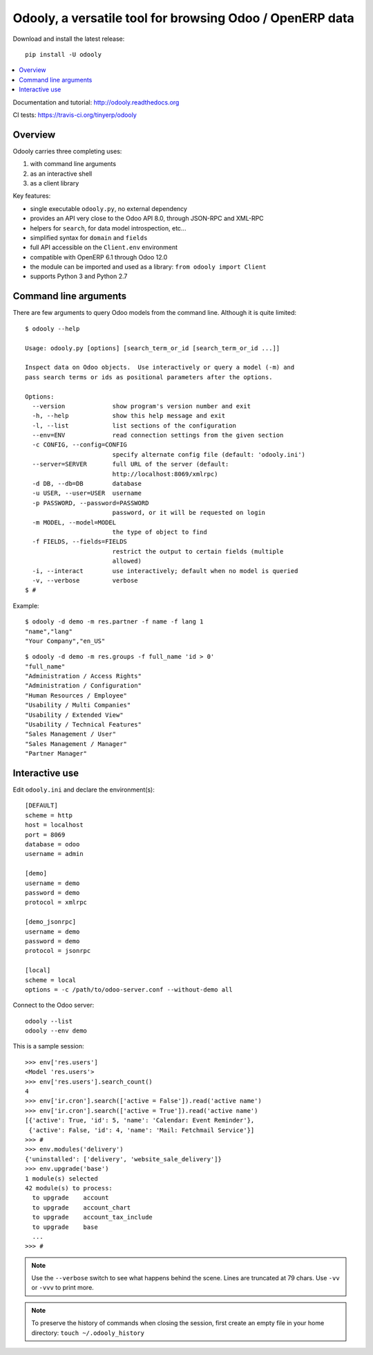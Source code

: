=========================================================
Odooly, a versatile tool for browsing Odoo / OpenERP data
=========================================================

Download and install the latest release::

    pip install -U odooly

.. contents::
   :local:
   :backlinks: top

Documentation and tutorial: http://odooly.readthedocs.org

CI tests: https://travis-ci.org/tinyerp/odooly


Overview
--------

Odooly carries three completing uses:

(1) with command line arguments
(2) as an interactive shell
(3) as a client library


Key features:

- single executable ``odooly.py``, no external dependency
- provides an API very close to the Odoo API 8.0, through JSON-RPC and XML-RPC
- helpers for ``search``, for data model introspection, etc...
- simplified syntax for ``domain`` and ``fields``
- full API accessible on the ``Client.env`` environment
- compatible with OpenERP 6.1 through Odoo 12.0
- the module can be imported and used as a library: ``from odooly import Client``
- supports Python 3 and Python 2.7



.. _command-line:

Command line arguments
----------------------

There are few arguments to query Odoo models from the command line.
Although it is quite limited::

    $ odooly --help

    Usage: odooly.py [options] [search_term_or_id [search_term_or_id ...]]

    Inspect data on Odoo objects.  Use interactively or query a model (-m) and
    pass search terms or ids as positional parameters after the options.

    Options:
      --version             show program's version number and exit
      -h, --help            show this help message and exit
      -l, --list            list sections of the configuration
      --env=ENV             read connection settings from the given section
      -c CONFIG, --config=CONFIG
                            specify alternate config file (default: 'odooly.ini')
      --server=SERVER       full URL of the server (default:
                            http://localhost:8069/xmlrpc)
      -d DB, --db=DB        database
      -u USER, --user=USER  username
      -p PASSWORD, --password=PASSWORD
                            password, or it will be requested on login
      -m MODEL, --model=MODEL
                            the type of object to find
      -f FIELDS, --fields=FIELDS
                            restrict the output to certain fields (multiple
                            allowed)
      -i, --interact        use interactively; default when no model is queried
      -v, --verbose         verbose
    $ #


Example::

    $ odooly -d demo -m res.partner -f name -f lang 1
    "name","lang"
    "Your Company","en_US"

::

    $ odooly -d demo -m res.groups -f full_name 'id > 0'
    "full_name"
    "Administration / Access Rights"
    "Administration / Configuration"
    "Human Resources / Employee"
    "Usability / Multi Companies"
    "Usability / Extended View"
    "Usability / Technical Features"
    "Sales Management / User"
    "Sales Management / Manager"
    "Partner Manager"



.. _interactive-mode:

Interactive use
---------------

Edit ``odooly.ini`` and declare the environment(s)::

    [DEFAULT]
    scheme = http
    host = localhost
    port = 8069
    database = odoo
    username = admin

    [demo]
    username = demo
    password = demo
    protocol = xmlrpc

    [demo_jsonrpc]
    username = demo
    password = demo
    protocol = jsonrpc

    [local]
    scheme = local
    options = -c /path/to/odoo-server.conf --without-demo all


Connect to the Odoo server::

    odooly --list
    odooly --env demo


This is a sample session::

    >>> env['res.users']
    <Model 'res.users'>
    >>> env['res.users'].search_count()
    4
    >>> env['ir.cron'].search(['active = False']).read('active name')
    >>> env['ir.cron'].search(['active = True']).read('active name')
    [{'active': True, 'id': 5, 'name': 'Calendar: Event Reminder'},
     {'active': False, 'id': 4, 'name': 'Mail: Fetchmail Service'}]
    >>> #
    >>> env.modules('delivery')
    {'uninstalled': ['delivery', 'website_sale_delivery']}
    >>> env.upgrade('base')
    1 module(s) selected
    42 module(s) to process:
      to upgrade    account
      to upgrade    account_chart
      to upgrade    account_tax_include
      to upgrade    base
      ...
    >>> #


.. note::

   Use the ``--verbose`` switch to see what happens behind the scene.
   Lines are truncated at 79 chars.  Use ``-vv`` or ``-vvv`` to print
   more.


.. note::

   To preserve the history of commands when closing the session, first
   create an empty file in your home directory:
   ``touch ~/.odooly_history``
